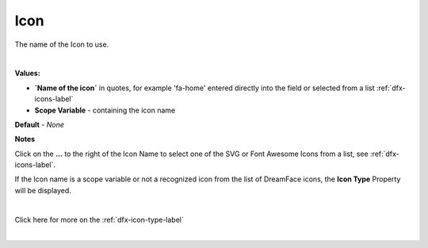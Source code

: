 Icon
====

The name of the Icon to use.

|

.. image:: ../../images/devguide/dfx-prop-main-icon.png

**Values:**

* **`Name of the icon`** in quotes, for example 'fa-home' entered directly into the field or selected from a list :ref:`dfx-icons-label`
* **Scope Variable** - containing the icon name

**Default** - *None*

**Notes**

Click on the **...** to the right of the Icon Name to select one of the SVG or Font Awesome Icons from a list, see :ref:`dfx-icons-label`.

If the Icon name is a scope variable or not a recognized icon from the list of DreamFace icons, the **Icon Type** Property
will be displayed.

|

.. image:: ../../images/devguide/dfx-prop-custom-icontype.png

Click here for more on the :ref:`dfx-icon-type-label`

|